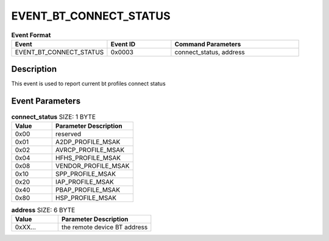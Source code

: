.. _EVENT_BT_CONNECT_STATUS_ref:

EVENT_BT_CONNECT_STATUS
#######################

.. list-table:: **Event Format**
   :widths: 15 10 20
   :header-rows: 1

   * - Event
     - Event ID
     - Command Parameters
   * - EVENT_BT_CONNECT_STATUS
     - 0x0003
     - connect_status, address

Description
***********

This event is used to report current bt profiles connect status

Event Parameters
****************

.. list-table:: **connect_status** SIZE: 1 BYTE
   :widths: 15 30
   :header-rows: 1

   * - Value
     - Parameter Description
   * - 0x00
     - reserved
   * - 0x01
     - A2DP_PROFILE_MSAK   
   * - 0x02
     - AVRCP_PROFILE_MSAK
   * - 0x04
     - HFHS_PROFILE_MSAK
   * - 0x08
     - VENDOR_PROFILE_MSAK
   * - 0x10
     - SPP_PROFILE_MSAK
   * - 0x20
     - IAP_PROFILE_MSAK
   * - 0x40
     - PBAP_PROFILE_MSAK
   * - 0x80
     - HSP_PROFILE_MSAK

.. list-table:: **address** SIZE: 6 BYTE
   :widths: 15 30
   :header-rows: 1

   * - Value
     - Parameter Description
   * - 0xXX...
     - the remote device BT address


